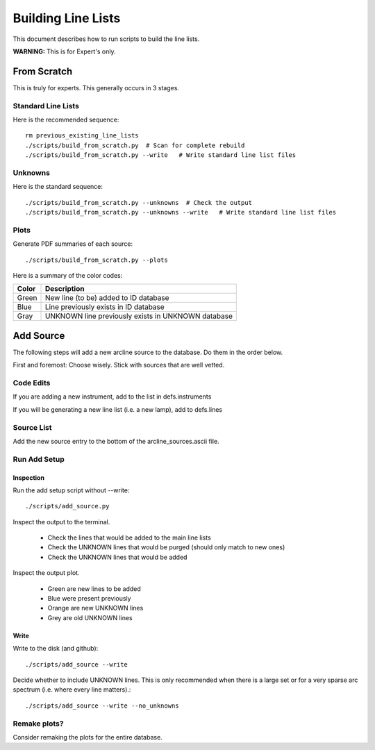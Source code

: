 .. highlight:: rest

*******************
Building Line Lists
*******************

This document describes how to run scripts to build the
line lists.

**WARNING:**  This is for Expert's only.

From Scratch
============

This is truly for experts.  This generally occurs in 3
stages.

Standard Line Lists
-------------------

Here is the recommended sequence::

    rm previous_existing_line_lists
    ./scripts/build_from_scratch.py  # Scan for complete rebuild
    ./scripts/build_from_scratch.py --write   # Write standard line list files

Unknowns
--------

Here is the standard sequence::

    ./scripts/build_from_scratch.py --unknowns  # Check the output
    ./scripts/build_from_scratch.py --unknowns --write   # Write standard line list files

Plots
-----

Generate PDF summaries of each source::

    ./scripts/build_from_scratch.py --plots

Here is a summary of the color codes:

======== =====================================================================
Color    Description
======== =====================================================================
Green    New line (to be) added to ID database
Blue     Line previously exists in ID database
Gray     UNKNOWN line previously exists in UNKNOWN database
======== =====================================================================

Add Source
==========

The following steps will add a new arcline source to the database.
Do them in the order below.

First and foremost:  Choose wisely.  Stick with sources that
are well vetted.

Code Edits
----------

If you are adding a new instrument, add to the list in defs.instruments

If you will be generating a new line list (i.e. a new lamp), add to
defs.lines


Source List
-----------

Add the new source entry to the bottom of the arcline_sources.ascii file.

Run Add Setup
-------------

Inspection
++++++++++

Run the add setup script without --write::

    ./scripts/add_source.py

Inspect the output to the terminal.

  - Check the lines that would be added to the main line lists
  - Check the UNKNOWN lines that would be purged (should only match to new ones)
  - Check the UNKNOWN lines that would be added

Inspect the output plot.

  - Green are new lines to be added
  - Blue were present previously
  - Orange are new UNKNOWN lines
  - Grey are old UNKNOWN lines

Write
+++++

Write to the disk (and github)::

    ./scripts/add_source --write

Decide whether to include UNKNOWN lines.  This is only
recommended when there is a large set or for a very sparse
arc spectrum (i.e. where every line matters).::

    ./scripts/add_source --write --no_unknowns

Remake plots?
-------------

Consider remaking the plots for the entire database.
